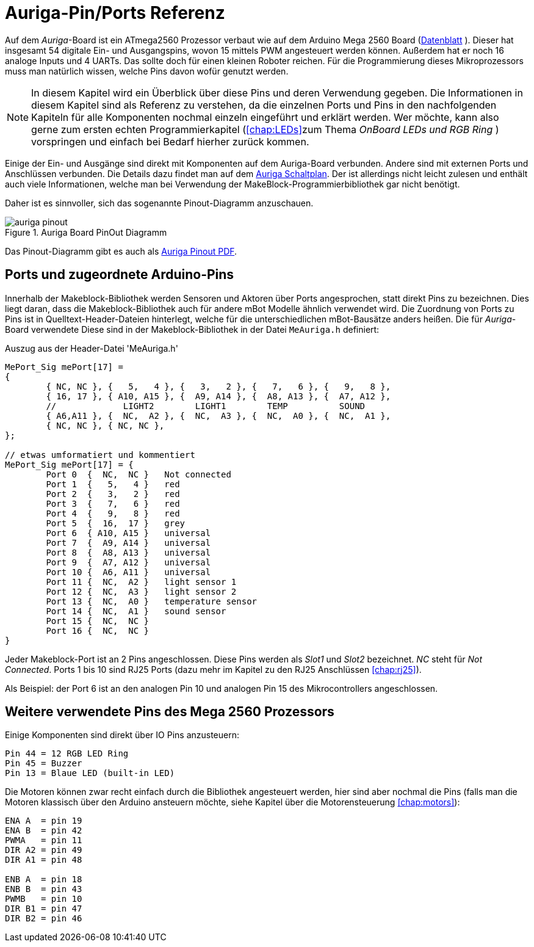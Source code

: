 :imagesdir: ../images

[[chap:basics]]
# Auriga-Pin/Ports Referenz

Auf dem _Auriga_-Board ist ein ATmega2560 Prozessor verbaut wie auf dem Arduino Mega 2560 Board (link:../Atmel-2549-8-bit-AVR-Microcontroller-ATmega640-1280-1281-2560-2561_datasheet.pdf[Datenblatt] ). Dieser hat insgesamt 54 digitale Ein- und Ausgangspins, wovon 15 mittels PWM angesteuert werden können. Außerdem hat er noch 16 analoge Inputs und 4 UARTs. Das sollte doch für einen kleinen Roboter reichen. Für die Programmierung dieses Mikroprozessors muss man natürlich wissen, welche Pins davon wofür genutzt werden.

[NOTE]
====
In diesem Kapitel wird ein Überblick über diese Pins und deren Verwendung gegeben. Die Informationen in diesem Kapitel sind als Referenz zu verstehen, da die einzelnen Ports und Pins in den nachfolgenden Kapiteln für alle Komponenten nochmal einzeln eingeführt und erklärt werden. Wer möchte, kann also gerne zum ersten echten Programmierkapitel (<<chap:LEDs>>zum Thema _OnBoard LEDs und RGB Ring_ ) vorspringen und einfach bei Bedarf hierher zurück kommen.
====

Einige der Ein- und Ausgänge sind direkt mit Komponenten auf dem Auriga-Board verbunden. Andere sind mit externen Ports und Anschlüssen verbunden. Die Details dazu findet man auf dem link:../downloads/MeAuriga_Schaltplan.pdf[Auriga Schaltplan]. Der ist allerdings nicht leicht zulesen und enthält auch viele Informationen, welche man bei Verwendung der MakeBlock-Programmierbibliothek gar nicht benötigt.

Daher ist es sinnvoller, sich das sogenannte Pinout-Diagramm anzuschauen.

.Auriga Board PinOut Diagramm
image::auriga_pinout.png[]

Das Pinout-Diagramm gibt es auch als link:../downloads/MeAuriga_Pinout.pdf[Auriga Pinout PDF].

## Ports und zugeordnete Arduino-Pins

Innerhalb der Makeblock-Bibliothek werden Sensoren und Aktoren über Ports angesprochen, statt direkt Pins zu bezeichnen. Dies liegt daran, dass die Makeblock-Bibliothek auch für andere mBot Modelle ähnlich verwendet wird. Die Zuordnung von Ports zu Pins ist in Quelltext-Header-Dateien hinterlegt, welche für die unterschiedlichen mBot-Bausätze anders heißen. Die für _Auriga_-Board verwendete Diese sind in der Makeblock-Bibliothek in der Datei `MeAuriga.h` definiert: 

.Auszug aus der Header-Datei 'MeAuriga.h'
```c++
MePort_Sig mePort[17] =
{
	{ NC, NC }, {   5,   4 }, {   3,   2 }, {   7,   6 }, {   9,   8 }, 
	{ 16, 17 }, { A10, A15 }, {  A9, A14 }, {  A8, A13 }, {  A7, A12 }, 
	//             LIGHT2        LIGHT1        TEMP          SOUND
	{ A6,A11 }, {  NC,  A2 }, {  NC,  A3 }, {  NC,  A0 }, {  NC,  A1 },
	{ NC, NC }, { NC, NC },
};

// etwas umformatiert und kommentiert
MePort_Sig mePort[17] = {
	Port 0  {  NC,  NC }   Not connected
	Port 1  {   5,   4 }   red
	Port 2  {   3,   2 }   red
	Port 3  {   7,   6 }   red
	Port 4  {   9,   8 }   red
	Port 5  {  16,  17 }   grey
	Port 6  { A10, A15 }   universal
	Port 7  {  A9, A14 }   universal 
	Port 8  {  A8, A13 }   universal
	Port 9  {  A7, A12 }   universal
	Port 10 {  A6, A11 }   universal 
	Port 11 {  NC,  A2 }   light sensor 1
	Port 12 {  NC,  A3 }   light sensor 2
	Port 13 {  NC,  A0 }   temperature sensor
	Port 14 {  NC,  A1 }   sound sensor
	Port 15 {  NC,  NC }   
	Port 16 {  NC,  NC }   
}
```

Jeder Makeblock-Port ist an 2 Pins angeschlossen. Diese Pins werden als _Slot1_ und _Slot2_ bezeichnet. _NC_ steht für _Not Connected_. Ports 1 bis 10 sind RJ25 Ports (dazu mehr im Kapitel zu den RJ25 Anschlüssen <<chap:rj25>>).

Als Beispiel: der Port 6 ist an den analogen Pin 10 und analogen Pin 15 des Mikrocontrollers angeschlossen. 


## Weitere verwendete Pins des Mega 2560 Prozessors

Einige Komponenten sind direkt über IO Pins anzusteuern:

```
Pin 44 = 12 RGB LED Ring
Pin 45 = Buzzer
Pin 13 = Blaue LED (built-in LED)
```

Die Motoren können zwar recht einfach durch die Bibliothek angesteuert werden, hier sind aber nochmal die Pins (falls man die Motoren klassisch über den Arduino ansteuern möchte, siehe Kapitel über die Motorensteuerung <<chap:motors>>):

```
ENA A  = pin 19
ENA B  = pin 42
PWMA   = pin 11
DIR A2 = pin 49
DIR A1 = pin 48

ENB A  = pin 18
ENB B  = pin 43
PWMB   = pin 10
DIR B1 = pin 47
DIR B2 = pin 46
```



